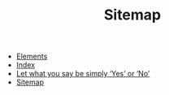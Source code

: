 #+TITLE: Sitemap

- [[file:elements.org][Elements]]
- [[file:theindex.org][Index]]
- [[file:index.org][Let what you say be simply ‘Yes’ or ‘No’]]
- [[file:sitemap.org][Sitemap]]
